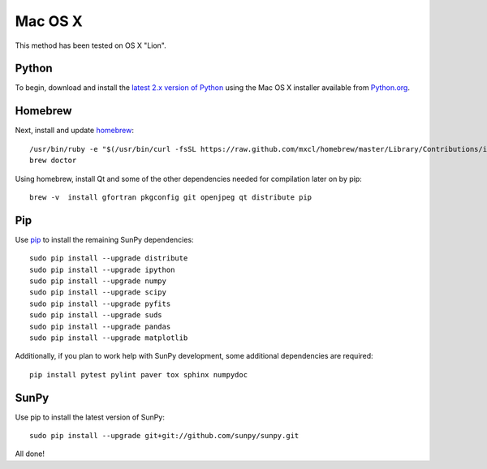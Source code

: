 ========
Mac OS X
========

This method has been tested on OS X "Lion".

Python
------
To begin, download and install the `latest 2.x version of Python <http://python.org/download/>`_
using the Mac OS X installer available from `Python.org <http://python.org/>`_.

Homebrew
--------
Next, install and update `homebrew <http://mxcl.github.com/homebrew/>`_: ::

 /usr/bin/ruby -e "$(/usr/bin/curl -fsSL https://raw.github.com/mxcl/homebrew/master/Library/Contributions/install_homebrew.rb)"
 brew doctor

Using homebrew, install Qt and some of the other dependencies needed for compilation later on by pip: ::

 brew -v  install gfortran pkgconfig git openjpeg qt distribute pip

Pip
---
Use `pip <http://pypi.python.org/pypi/pip>`_ to install the remaining SunPy dependencies: ::

 sudo pip install --upgrade distribute
 sudo pip install --upgrade ipython
 sudo pip install --upgrade numpy
 sudo pip install --upgrade scipy
 sudo pip install --upgrade pyfits
 sudo pip install --upgrade suds
 sudo pip install --upgrade pandas
 sudo pip install --upgrade matplotlib
 
Additionally, if you plan to work help with SunPy development, some additional dependencies are required: ::

 pip install pytest pylint paver tox sphinx numpydoc

SunPy
-----
Use pip to install the latest version of SunPy: ::

 sudo pip install --upgrade git+git://github.com/sunpy/sunpy.git

All done!
